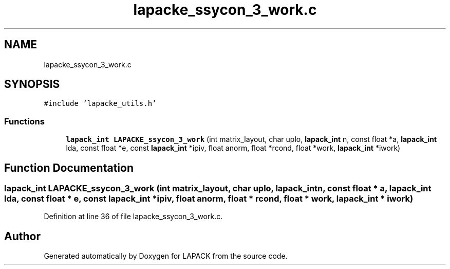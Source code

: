 .TH "lapacke_ssycon_3_work.c" 3 "Tue Nov 14 2017" "Version 3.8.0" "LAPACK" \" -*- nroff -*-
.ad l
.nh
.SH NAME
lapacke_ssycon_3_work.c
.SH SYNOPSIS
.br
.PP
\fC#include 'lapacke_utils\&.h'\fP
.br

.SS "Functions"

.in +1c
.ti -1c
.RI "\fBlapack_int\fP \fBLAPACKE_ssycon_3_work\fP (int matrix_layout, char uplo, \fBlapack_int\fP n, const float *a, \fBlapack_int\fP lda, const float *e, const \fBlapack_int\fP *ipiv, float anorm, float *rcond, float *work, \fBlapack_int\fP *iwork)"
.br
.in -1c
.SH "Function Documentation"
.PP 
.SS "\fBlapack_int\fP LAPACKE_ssycon_3_work (int matrix_layout, char uplo, \fBlapack_int\fP n, const float * a, \fBlapack_int\fP lda, const float * e, const \fBlapack_int\fP * ipiv, float anorm, float * rcond, float * work, \fBlapack_int\fP * iwork)"

.PP
Definition at line 36 of file lapacke_ssycon_3_work\&.c\&.
.SH "Author"
.PP 
Generated automatically by Doxygen for LAPACK from the source code\&.
